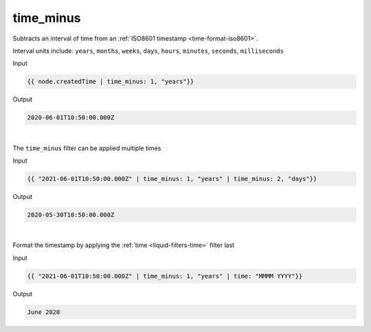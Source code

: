 .. _liquid-filters-time_minus:

time_minus
==============

Subtracts an interval of time from an :ref:`ISO8601 timestamp <time-format-iso8601>`.

Interval units include: ``years``, ``months``, ``weeks``, ``days``, ``hours``, ``minutes``, ``seconds``, ``milliseconds``

Input

.. code:: liquid

   {{ node.createdTime | time_minus: 1, "years"}}

Output

.. code:: text

    2020-06-01T10:50:00.000Z

| 


The ``time_minus`` filter can be applied multiple times 

Input

.. code:: liquid

   {{ "2021-06-01T10:50:00.000Z" | time_minus: 1, "years" | time_minus: 2, "days"}}

Output

.. code:: text

    2020-05-30T10:50:00.000Z

| 

Format the timestamp by applying the :ref:`time <liquid-filters-time>` filter last

Input

.. code:: liquid

   {{ "2021-06-01T10:50:00.000Z" | time_minus: 1, "years" | time: "MMMM YYYY"}}

Output

.. code:: text

    June 2020
